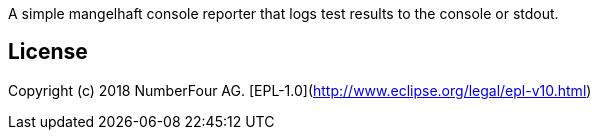 A simple mangelhaft console reporter that logs test results to the console or stdout.

## License

Copyright (c) 2018 NumberFour AG.
[EPL-1.0](http://www.eclipse.org/legal/epl-v10.html)
